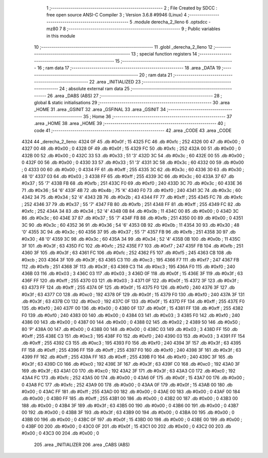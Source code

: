                               1 ;--------------------------------------------------------
                              2 ; File Created by SDCC : free open source ANSI-C Compiler
                              3 ; Version 3.6.8 #9946 (Linux)
                              4 ;--------------------------------------------------------
                              5 	.module derecha_2_lleno
                              6 	.optsdcc -mz80
                              7 	
                              8 ;--------------------------------------------------------
                              9 ; Public variables in this module
                             10 ;--------------------------------------------------------
                             11 	.globl _derecha_2_lleno
                             12 ;--------------------------------------------------------
                             13 ; special function registers
                             14 ;--------------------------------------------------------
                             15 ;--------------------------------------------------------
                             16 ; ram data
                             17 ;--------------------------------------------------------
                             18 	.area _DATA
                             19 ;--------------------------------------------------------
                             20 ; ram data
                             21 ;--------------------------------------------------------
                             22 	.area _INITIALIZED
                             23 ;--------------------------------------------------------
                             24 ; absolute external ram data
                             25 ;--------------------------------------------------------
                             26 	.area _DABS (ABS)
                             27 ;--------------------------------------------------------
                             28 ; global & static initialisations
                             29 ;--------------------------------------------------------
                             30 	.area _HOME
                             31 	.area _GSINIT
                             32 	.area _GSFINAL
                             33 	.area _GSINIT
                             34 ;--------------------------------------------------------
                             35 ; Home
                             36 ;--------------------------------------------------------
                             37 	.area _HOME
                             38 	.area _HOME
                             39 ;--------------------------------------------------------
                             40 ; code
                             41 ;--------------------------------------------------------
                             42 	.area _CODE
                             43 	.area _CODE
   4324                      44 _derecha_2_lleno:
   4324 0F                   45 	.db #0x0f	; 15
   4325 FC                   46 	.db #0xfc	; 252
   4326 00                   47 	.db #0x00	; 0
   4327 00                   48 	.db #0x00	; 0
   4328 0F                   49 	.db #0x0f	; 15
   4329 FC                   50 	.db #0xfc	; 252
   432A 00                   51 	.db #0x00	; 0
   432B 00                   52 	.db #0x00	; 0
   432C 33                   53 	.db #0x33	; 51	'3'
   432D 3C                   54 	.db #0x3c	; 60
   432E 00                   55 	.db #0x00	; 0
   432F 00                   56 	.db #0x00	; 0
   4330 33                   57 	.db #0x33	; 51	'3'
   4331 3C                   58 	.db #0x3c	; 60
   4332 00                   59 	.db #0x00	; 0
   4333 00                   60 	.db #0x00	; 0
   4334 FF                   61 	.db #0xff	; 255
   4335 3C                   62 	.db #0x3c	; 60
   4336 30                   63 	.db #0x30	; 48	'0'
   4337 03                   64 	.db #0x03	; 3
   4338 FF                   65 	.db #0xff	; 255
   4339 3C                   66 	.db #0x3c	; 60
   433A 37                   67 	.db #0x37	; 55	'7'
   433B FB                   68 	.db #0xfb	; 251
   433C F0                   69 	.db #0xf0	; 240
   433D 3C                   70 	.db #0x3c	; 60
   433E 36                   71 	.db #0x36	; 54	'6'
   433F 4B                   72 	.db #0x4b	; 75	'K'
   4340 F0                   73 	.db #0xf0	; 240
   4341 3C                   74 	.db #0x3c	; 60
   4342 34                   75 	.db #0x34	; 52	'4'
   4343 2B                   76 	.db #0x2b	; 43
   4344 FF                   77 	.db #0xff	; 255
   4345 FC                   78 	.db #0xfc	; 252
   4346 37                   79 	.db #0x37	; 55	'7'
   4347 FB                   80 	.db #0xfb	; 251
   4348 FF                   81 	.db #0xff	; 255
   4349 FC                   82 	.db #0xfc	; 252
   434A 34                   83 	.db #0x34	; 52	'4'
   434B 0B                   84 	.db #0x0b	; 11
   434C 00                   85 	.db #0x00	; 0
   434D 3C                   86 	.db #0x3c	; 60
   434E 37                   87 	.db #0x37	; 55	'7'
   434F FB                   88 	.db #0xfb	; 251
   4350 00                   89 	.db #0x00	; 0
   4351 3C                   90 	.db #0x3c	; 60
   4352 36                   91 	.db #0x36	; 54	'6'
   4353 0B                   92 	.db #0x0b	; 11
   4354 30                   93 	.db #0x30	; 48	'0'
   4355 3C                   94 	.db #0x3c	; 60
   4356 37                   95 	.db #0x37	; 55	'7'
   4357 FB                   96 	.db #0xfb	; 251
   4358 30                   97 	.db #0x30	; 48	'0'
   4359 3C                   98 	.db #0x3c	; 60
   435A 34                   99 	.db #0x34	; 52	'4'
   435B 0B                  100 	.db #0x0b	; 11
   435C 3F                  101 	.db #0x3f	; 63
   435D FC                  102 	.db #0xfc	; 252
   435E F7                  103 	.db #0xf7	; 247
   435F FB                  104 	.db #0xfb	; 251
   4360 3F                  105 	.db #0x3f	; 63
   4361 FC                  106 	.db #0xfc	; 252
   4362 F5                  107 	.db #0xf5	; 245
   4363 CB                  108 	.db #0xcb	; 203
   4364 3F                  109 	.db #0x3f	; 63
   4365 C3                  110 	.db #0xc3	; 195
   4366 F7                  111 	.db #0xf7	; 247
   4367 FB                  112 	.db #0xfb	; 251
   4368 3F                  113 	.db #0x3f	; 63
   4369 C3                  114 	.db #0xc3	; 195
   436A F0                  115 	.db #0xf0	; 240
   436B 03                  116 	.db #0x03	; 3
   436C 03                  117 	.db #0x03	; 3
   436D 0F                  118 	.db #0x0f	; 15
   436E 3F                  119 	.db #0x3f	; 63
   436F FF                  120 	.db #0xff	; 255
   4370 03                  121 	.db #0x03	; 3
   4371 0F                  122 	.db #0x0f	; 15
   4372 3F                  123 	.db #0x3f	; 63
   4373 FF                  124 	.db #0xff	; 255
   4374 0F                  125 	.db #0x0f	; 15
   4375 F0                  126 	.db #0xf0	; 240
   4376 3F                  127 	.db #0x3f	; 63
   4377 C0                  128 	.db #0xc0	; 192
   4378 0F                  129 	.db #0x0f	; 15
   4379 F0                  130 	.db #0xf0	; 240
   437A 3F                  131 	.db #0x3f	; 63
   437B C0                  132 	.db #0xc0	; 192
   437C 0F                  133 	.db #0x0f	; 15
   437D FF                  134 	.db #0xff	; 255
   437E F0                  135 	.db #0xf0	; 240
   437F 00                  136 	.db #0x00	; 0
   4380 0F                  137 	.db #0x0f	; 15
   4381 FF                  138 	.db #0xff	; 255
   4382 F0                  139 	.db #0xf0	; 240
   4383 00                  140 	.db #0x00	; 0
   4384 03                  141 	.db #0x03	; 3
   4385 F0                  142 	.db #0xf0	; 240
   4386 00                  143 	.db #0x00	; 0
   4387 00                  144 	.db #0x00	; 0
   4388 02                  145 	.db #0x02	; 2
   4389 50                  146 	.db #0x50	; 80	'P'
   438A 00                  147 	.db #0x00	; 0
   438B 00                  148 	.db #0x00	; 0
   438C 03                  149 	.db #0x03	; 3
   438D FF                  150 	.db #0xff	; 255
   438E C3                  151 	.db #0xc3	; 195
   438F F0                  152 	.db #0xf0	; 240
   4390 03                  153 	.db #0x03	; 3
   4391 FF                  154 	.db #0xff	; 255
   4392 C3                  155 	.db #0xc3	; 195
   4393 F0                  156 	.db #0xf0	; 240
   4394 3F                  157 	.db #0x3f	; 63
   4395 FF                  158 	.db #0xff	; 255
   4396 FF                  159 	.db #0xff	; 255
   4397 F0                  160 	.db #0xf0	; 240
   4398 3F                  161 	.db #0x3f	; 63
   4399 FF                  162 	.db #0xff	; 255
   439A FF                  163 	.db #0xff	; 255
   439B F0                  164 	.db #0xf0	; 240
   439C 3F                  165 	.db #0x3f	; 63
   439D C0                  166 	.db #0xc0	; 192
   439E 3F                  167 	.db #0x3f	; 63
   439F C0                  168 	.db #0xc0	; 192
   43A0 3F                  169 	.db #0x3f	; 63
   43A1 C0                  170 	.db #0xc0	; 192
   43A2 3F                  171 	.db #0x3f	; 63
   43A3 C0                  172 	.db #0xc0	; 192
   43A4 FC                  173 	.db #0xfc	; 252
   43A5 00                  174 	.db #0x00	; 0
   43A6 0F                  175 	.db #0x0f	; 15
   43A7 00                  176 	.db #0x00	; 0
   43A8 FC                  177 	.db #0xfc	; 252
   43A9 00                  178 	.db #0x00	; 0
   43AA 0F                  179 	.db #0x0f	; 15
   43AB 00                  180 	.db #0x00	; 0
   43AC FF                  181 	.db #0xff	; 255
   43AD 00                  182 	.db #0x00	; 0
   43AE 00                  183 	.db #0x00	; 0
   43AF 00                  184 	.db #0x00	; 0
   43B0 FF                  185 	.db #0xff	; 255
   43B1 00                  186 	.db #0x00	; 0
   43B2 00                  187 	.db #0x00	; 0
   43B3 00                  188 	.db #0x00	; 0
   43B4 3F                  189 	.db #0x3f	; 63
   43B5 00                  190 	.db #0x00	; 0
   43B6 00                  191 	.db #0x00	; 0
   43B7 00                  192 	.db #0x00	; 0
   43B8 3F                  193 	.db #0x3f	; 63
   43B9 00                  194 	.db #0x00	; 0
   43BA 00                  195 	.db #0x00	; 0
   43BB 00                  196 	.db #0x00	; 0
   43BC 0F                  197 	.db #0x0f	; 15
   43BD 00                  198 	.db #0x00	; 0
   43BE 00                  199 	.db #0x00	; 0
   43BF 00                  200 	.db #0x00	; 0
   43C0 0F                  201 	.db #0x0f	; 15
   43C1 00                  202 	.db #0x00	; 0
   43C2 00                  203 	.db #0x00	; 0
   43C3 00                  204 	.db #0x00	; 0
                            205 	.area _INITIALIZER
                            206 	.area _CABS (ABS)
